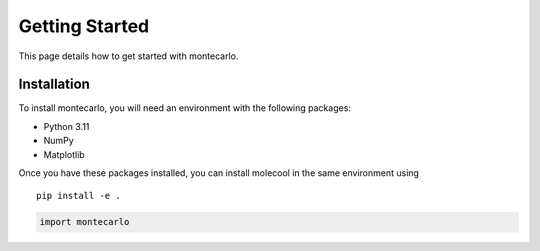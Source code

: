 Getting Started
===============

This page details how to get started with montecarlo. 

Installation
------------
To install montecarlo, you will need an environment with the following packages:

* Python 3.11
* NumPy
* Matplotlib


Once you have these packages installed, you can install molecool in the same environment using
::

    pip install -e .
    
    
    
.. code-block:: python
    
    import montecarlo
